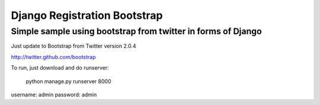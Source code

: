 =============================
Django Registration Bootstrap
=============================
Simple sample using bootstrap from twitter in forms of Django
-------------------------------------------------------------

Just update to Bootstrap from Twitter version 2.0.4

http://twitter.github.com/bootstrap

To run, just download and do runserver:

    python manage.py runserver 8000

username: admin
password: admin